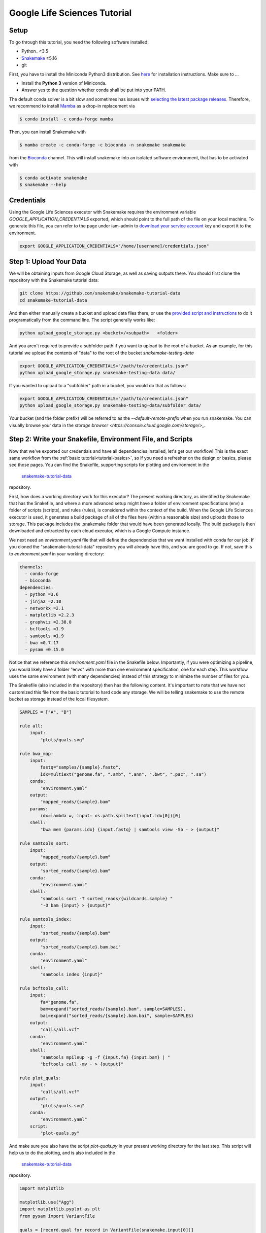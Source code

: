 
.. _tutorial-google-lifesciences:

Google Life Sciences Tutorial
------------------------------

.. _Snakemake: http://snakemake.readthedocs.io
.. _Snakemake Remotes: https://snakemake.readthedocs.io/en/stable/snakefiles/remote_files.html


Setup
:::::

To go through this tutorial, you need the following software installed:

* Python_ ≥3.5
* Snakemake_ ≥5.16
* git

First, you have to install the Miniconda Python3 distribution.
See `here <https://conda.io/en/latest/miniconda.html>`_ for installation instructions.
Make sure to ...

* Install the **Python 3** version of Miniconda.
* Answer yes to the question whether conda shall be put into your PATH.

The default conda solver is a bit slow and sometimes has issues with `selecting the latest package releases <https://github.com/conda/conda/issues/9905>`_. Therefore, we recommend to install `Mamba <https://github.com/QuantStack/mamba>`_ as a drop-in replacement via

.. code-block:: console

    $ conda install -c conda-forge mamba

Then, you can install Snakemake with

.. code-block:: console

    $ mamba create -c conda-forge -c bioconda -n snakemake snakemake

from the `Bioconda <https://bioconda.github.io>`_ channel.
This will install snakemake into an isolated software environment, that has to be activated with

.. code-block:: console

    $ conda activate snakemake
    $ snakemake --help



Credentials
:::::::::::

Using the Google Life Sciences executor with Snakemake requires the environment 
variable `GOOGLE_APPLICATION_CREDENTIALS` exported, which should point to
the full path of the file on your local machine. To generate this file, you
can refer to the page under iam-admin to `download your service account <https://console.cloud.google.com/iam-admin/iam>`_ key and export it to the environment.

.. code:: console

    export GOOGLE_APPLICATION_CREDENTIALS="/home/[username]/credentials.json"


Step 1: Upload Your Data
::::::::::::::::::::::::

We will be obtaining inputs from Google Cloud Storage, as well as saving
outputs there. You should first clone the repository with the Snakemake tutorial data:


.. code:: console

    git clone https://github.com/snakemake/snakemake-tutorial-data
    cd snakemake-tutorial-data


And then either manually create a bucket and upload data files there, or
use the `provided script and instructions <https://github.com/snakemake/snakemake-tutorial-data#google-cloud-storage>`_
to do it programatically from the command line. The script generally works like:

.. code:: console

    python upload_google_storage.py <bucket>/<subpath>   <folder>

And you aren't required to provide a subfolder path if you want to upload
to the root of a bucket. As an example, for this tutorial we upload the contents of
"data" to the root of the bucket `snakemake-testing-data`

.. code:: console

    export GOOGLE_APPLICATION_CREDENTIALS="/path/to/credentials.json"
    python upload_google_storage.py snakemake-testing-data data/

If you wanted to upload to a "subfolder" path in a bucket, you would do that as follows:

.. code:: console

    export GOOGLE_APPLICATION_CREDENTIALS="/path/to/credentials.json"
    python upload_google_storage.py snakemake-testing-data/subfolder data/

Your bucket (and the folder prefix) will be referred to as the
`--default-remote-prefix` when you run snakemake. You can visually
browse your data in the `storage browser <https://console.cloud.google.com/storage/>_`.


.. image:: workflow/upload-google-storage.png


Step 2: Write your Snakefile, Environment File, and Scripts
:::::::::::::::::::::::::::::::::::::::::::::::::::::::::::

Now that we've exported our credentials and have all dependencies installed, let's
get our workflow! This is the exact same workflow from the :ref:`basic tutorial<tutorial-basics>`,
so if you need a refresher on the design or basics, please see those pages.
You can find the Snakefile, supporting scripts for plotting and environment in the
 `snakemake-tutorial-data <https://github.com/snakemake/snakemake-tutorial-data>`_
repository.

First, how does a working directory work for this executor? The present
working directory, as identified by Snakemake that has the Snakefile, and where
a more advanced setup might have a folder of environment specifications (env) a folder of scripts 
(scripts), and rules (rules), is considered within the context of the build.
When the Google Life Sciences executor is used, it generates a build package of all
of the files here (within a reasonable size) and uploads those to storage. This
package includes the .snakemake folder that would have been generated locally.
The build package is then downloaded and extracted by each cloud executor, which
is a Google Compute instance.

We next need an `environment.yaml` file that will define the dependencies
that we want installed with conda for our job. If you cloned the "snakemake-tutorial-data"
repository you will already have this, and you are good to go. If not, save this to `environment.yaml`
in your working directory:

.. code:: yaml

    channels:
      - conda-forge
      - bioconda
    dependencies:
      - python =3.6
      - jinja2 =2.10
      - networkx =2.1
      - matplotlib =2.2.3
      - graphviz =2.38.0
      - bcftools =1.9
      - samtools =1.9
      - bwa =0.7.17
      - pysam =0.15.0
    

Notice that we reference this `environment.yaml` file in the Snakefile below.
Importantly, if you were optimizing a pipeline, you would likely have a folder
"envs" with more than one environment specification, one for each step.
This workflow uses the same environment (with many dependencies) instead of
this strategy to minimize the number of files for you.

The Snakefile (also included in the repository) then has the following content. It's important to note
that we have not customized this file from the basic tutorial to hard code 
any storage. We will be telling snakemake to use the remote bucket as 
storage instead of the local filesystem.

.. code:: python

    SAMPLES = ["A", "B"]

    rule all:
        input:
            "plots/quals.svg"

    rule bwa_map:
        input:
            fastq="samples/{sample}.fastq",
            idx=multiext("genome.fa", ".amb", ".ann", ".bwt", ".pac", ".sa")
        conda:
            "environment.yaml"
        output:
            "mapped_reads/{sample}.bam"
        params:
            idx=lambda w, input: os.path.splitext(input.idx[0])[0]
        shell:
            "bwa mem {params.idx} {input.fastq} | samtools view -Sb - > {output}"

    rule samtools_sort:
        input:
            "mapped_reads/{sample}.bam"
        output:
            "sorted_reads/{sample}.bam"
        conda:
            "environment.yaml"
        shell:
            "samtools sort -T sorted_reads/{wildcards.sample} "
            "-O bam {input} > {output}"

    rule samtools_index:
        input:
            "sorted_reads/{sample}.bam"
        output:
            "sorted_reads/{sample}.bam.bai"
        conda:
            "environment.yaml"
        shell:
            "samtools index {input}"

    rule bcftools_call:
        input:
            fa="genome.fa",
            bam=expand("sorted_reads/{sample}.bam", sample=SAMPLES),
            bai=expand("sorted_reads/{sample}.bam.bai", sample=SAMPLES)
        output:
            "calls/all.vcf"
        conda:
            "environment.yaml"
        shell:
            "samtools mpileup -g -f {input.fa} {input.bam} | "
            "bcftools call -mv - > {output}"

    rule plot_quals:
        input:
            "calls/all.vcf"
        output:
            "plots/quals.svg"
        conda:
            "environment.yaml"
        script:
            "plot-quals.py"



And make sure you also have the script `plot-quals.py` in your present working directory for the last step.
This script will help us to do the plotting, and is also included in the 
 `snakemake-tutorial-data <https://github.com/snakemake/snakemake-tutorial-data>`_
repository.


.. code:: python

    import matplotlib

    matplotlib.use("Agg")
    import matplotlib.pyplot as plt
    from pysam import VariantFile

    quals = [record.qual for record in VariantFile(snakemake.input[0])]
    plt.hist(quals)

    plt.savefig(snakemake.output[0])


Step 3: Run Snakemake
:::::::::::::::::::::

Now let's run Snakemake with the Google Life Sciences Executor.


.. code:: console

    snakemake --google-lifesciences --default-remote-prefix snakemake-testing-data --use-conda --google-lifesciences-region us-west1


The flags above refer to:

 - `--google-lifesciences`: to indicate that we want to use the Google Life Sciences API
 - `--default-remote-prefix`: refers to the Google Storage bucket. The bucket name is "snakemake-testing-data" and the "subfolder" (or path) (not defined above) would be a subfolder, if needed.
 - `--google-lifesciences-region`: the region that you want the instances to deploy to. Your storage bucket should be accessible from here, and your selection can have a small influence on the machine type selected.


Once you submit the job, you'll immediately see the familiar Snakemake console output,
but with additional lines for inspecting google compute instances with gcloud:

.. code:: console

    Building DAG of jobs...
    Unable to retrieve additional files from git. This is not a git repository.
    Using shell: /bin/bash
    Rules claiming more threads will be scaled down.
    Job counts:
    	count	jobs
    	1	all
    	1	bcftools_call
    	2	bwa_map
	1	plot_quals
	2	samtools_index
	2	samtools_sort
	9

    [Thu Apr 16 19:16:24 2020]
    rule bwa_map:
        input: snakemake-testing-data/genome.fa, snakemake-testing-data/samples/B.fastq
        output: snakemake-testing-data/mapped_reads/B.bam
        jobid: 8
        wildcards: sample=B
        resources: mem_mb=15360, disk_mb=128000

    Get status with:
    gcloud config set project snakemake-testing
    gcloud beta lifesciences operations describe 13586583122112209762
    gcloud beta lifesciences operations list


Take note of those last three lines to describe and list operations - this is how you
get complete error and output logs for the run, which we will demonstrate using later.


And you'll see a block like that for each rule. Here is what the entire workflow looks
like after completion:

.. code:: console

    Building DAG of jobs...
    Unable to retrieve additional files from git. This is not a git repository.
    Using shell: /bin/bash
    Rules claiming more threads will be scaled down.
    Job counts:
    	count	jobs
   	1	all
	1	bcftools_call
	2	bwa_map
	1	plot_quals
	2	samtools_index
	2	samtools_sort
	9

    [Fri Apr 17 20:27:51 2020]
    rule bwa_map:
        input: snakemake-testing-data/samples/B.fastq, snakemake-testing-data/genome.fa.amb, snakemake-testing-data/genome.fa.ann, snakemake-testing-data/genome.fa.bwt, snakemake-testing-data/genome.fa.pac, snakemake-testing-data/genome.fa.sa
        output: snakemake-testing-data/mapped_reads/B.bam
        jobid: 8
        wildcards: sample=B
        resources: mem_mb=15360, disk_mb=128000

    Get status with:
    gcloud config set project snakemake-testing
    gcloud beta lifesciences operations describe projects/snakemake-testing/locations/us-west2/operations/16135317625786219242
    gcloud beta lifesciences operations list
    [Fri Apr 17 20:31:16 2020]
    Finished job 8.
    1 of 9 steps (11%) done

    [Fri Apr 17 20:31:16 2020]
    rule bwa_map:
        input: snakemake-testing-data/samples/A.fastq, snakemake-testing-data/genome.fa.amb, snakemake-testing-data/genome.fa.ann, snakemake-testing-data/genome.fa.bwt, snakemake-testing-data/genome.fa.pac, snakemake-testing-data/genome.fa.sa
        output: snakemake-testing-data/mapped_reads/A.bam
        jobid: 7
        wildcards: sample=A
        resources: mem_mb=15360, disk_mb=128000

    Get status with:
    gcloud config set project snakemake-testing
    gcloud beta lifesciences operations describe projects/snakemake-testing/locations/us-west2/operations/5458247376121133509
    gcloud beta lifesciences operations list
    [Fri Apr 17 20:34:30 2020]
    Finished job 7.
    2 of 9 steps (22%) done

    [Fri Apr 17 20:34:30 2020]
    rule samtools_sort:
        input: snakemake-testing-data/mapped_reads/B.bam
        output: snakemake-testing-data/sorted_reads/B.bam
        jobid: 4
        wildcards: sample=B
        resources: mem_mb=15360, disk_mb=128000

    Get status with:
    gcloud config set project snakemake-testing
    gcloud beta lifesciences operations describe projects/snakemake-testing/locations/us-west2/operations/13750029425473765929
    gcloud beta lifesciences operations list
    [Fri Apr 17 20:37:34 2020]
    Finished job 4.
    3 of 9 steps (33%) done

    [Fri Apr 17 20:37:35 2020]
    rule samtools_sort:
        input: snakemake-testing-data/mapped_reads/A.bam
        output: snakemake-testing-data/sorted_reads/A.bam
        jobid: 3
        wildcards: sample=A
        resources: mem_mb=15360, disk_mb=128000

    Get status with:
    gcloud config set project snakemake-testing
    gcloud beta lifesciences operations describe projects/snakemake-testing/locations/us-west2/operations/15643873965497084056
    gcloud beta lifesciences operations list
    [Fri Apr 17 20:40:37 2020]
    Finished job 3.
    4 of 9 steps (44%) done

    [Fri Apr 17 20:40:38 2020]
    rule samtools_index:
        input: snakemake-testing-data/sorted_reads/B.bam
        output: snakemake-testing-data/sorted_reads/B.bam.bai
        jobid: 6
        wildcards: sample=B
        resources: mem_mb=15360, disk_mb=128000

    Get status with:
    gcloud config set project snakemake-testing
    gcloud beta lifesciences operations describe projects/snakemake-testing/locations/us-west2/operations/6525320566174651173
    gcloud beta lifesciences operations list
    [Fri Apr 17 20:43:41 2020]
    Finished job 6.
    5 of 9 steps (56%) done

    [Fri Apr 17 20:43:41 2020]
    rule samtools_index:
        input: snakemake-testing-data/sorted_reads/A.bam
        output: snakemake-testing-data/sorted_reads/A.bam.bai
        jobid: 5
        wildcards: sample=A
        resources: mem_mb=15360, disk_mb=128000

    Get status with:
    gcloud config set project snakemake-testing
    gcloud beta lifesciences operations describe projects/snakemake-testing/locations/us-west2/operations/9175497885319251567
    gcloud beta lifesciences operations list
    [Fri Apr 17 20:46:44 2020]
    Finished job 5.
    6 of 9 steps (67%) done

    [Fri Apr 17 20:46:44 2020]
    rule bcftools_call:
        input: snakemake-testing-data/genome.fa, snakemake-testing-data/sorted_reads/A.bam, snakemake-testing-data/sorted_reads/B.bam, snakemake-testing-data/sorted_reads/A.bam.bai, snakemake-testing-data/sorted_reads/B.bam.bai
        output: snakemake-testing-data/calls/all.vcf
        jobid: 2
        resources: mem_mb=15360, disk_mb=128000

    Get status with:
    gcloud config set project snakemake-testing
    gcloud beta lifesciences operations describe projects/snakemake-testing/locations/us-west2/operations/622600526583374352
    gcloud beta lifesciences operations list
    [Fri Apr 17 20:49:57 2020]
    Finished job 2.
    7 of 9 steps (78%) done

    [Fri Apr 17 20:49:57 2020]
    rule plot_quals:
        input: snakemake-testing-data/calls/all.vcf
        output: snakemake-testing-data/plots/quals.svg
        jobid: 1
        resources: mem_mb=15360, disk_mb=128000

    Get status with:
    gcloud config set project snakemake-testing
    gcloud beta lifesciences operations describe projects/snakemake-testing/locations/us-west2/operations/9350722561866518561
    gcloud beta lifesciences operations list
    [Fri Apr 17 20:53:10 2020]
    Finished job 1.
    8 of 9 steps (89%) done

    [Fri Apr 17 20:53:10 2020]
    localrule all:
        input: snakemake-testing-data/plots/quals.svg
        jobid: 0
        resources: mem_mb=15360, disk_mb=128000

    Downloading from remote: snakemake-testing-data/plots/quals.svg
    Finished download.
    [Fri Apr 17 20:53:10 2020]
    Finished job 0.
    9 of 9 steps (100%) done
    Complete log: /home/vanessa/snakemake-work/tutorial/.snakemake/log/2020-04-17T202749.218820.snakemake.log


We've finished the run, great! Let's inspect our results.

Step 4: View Results
::::::::::::::::::::

The entirety of the log that was printed to the terminal will be available
on your local machine where you submit the job in the hidden `.snakemake`
folder under "log" and timestamped accordingly. If you look at the last line
in the output above, you'll see the full path to this file.

You also might notice a line about downloading results:

.. code:: console

    Downloading from remote: snakemake-testing-data/plots/quals.svg


Since we defined this to be the target of our run

.. code:: console


    rule all:
        input:
            "plots/quals.svg"


this fill is downloaded to our host too. Actually, you'll notice
that paths in storage are mirrored on your filesystem (this is what the workers
do too):


.. code:: console

    $ tree snakemake-testing-data/
    snakemake-testing-data/
    └── plots
        └── quals.svg


We can see the result of our run, quals.svg, below:

.. image:: workflow/quals.svg


And if we look at the remote storage, we see that the result file (under plots) and intermediate
results (under sorted_reads and calls) are saved there too!

.. image:: workflow/results-google-storage.png

The source folder contains a cache folder with archives that contain your working directories
that are extracted on the worker instances. You can safely delete this folder, or keep it if you want to reproduce
the run in the future.


Step 5: Debugging
:::::::::::::::::

Let's introduce an error (purposefully) into our Snakefile to practice debugging.
Let's remove the conda environment.yaml file for the first rule, so we would
expect that Snakemake won't be able to find the executables for bwa and samtools.
In your Snakefile, change this:

.. code:: python

    rule bwa_map:
        input:
            fastq="samples/{sample}.fastq",
            idx=multiext("genome.fa", ".amb", ".ann", ".bwt", ".pac", ".sa")
        conda:
            "environment.yaml"
        output:
            "mapped_reads/{sample}.bam"
        params:
            idx=lambda w, input: os.path.splitext(input.idx[0])[0]
        shell:
            "bwa mem {params.idx} {input.fastq} | samtools view -Sb - > {output}"


to this:

.. code:: python

    rule bwa_map:
        input:
            fastq="samples/{sample}.fastq",
            idx=multiext("genome.fa", ".amb", ".ann", ".bwt", ".pac", ".sa")
        output:
            "mapped_reads/{sample}.bam"
        params:
            idx=lambda w, input: os.path.splitext(input.idx[0])[0]
        shell:
            "bwa mem {params.idx} {input.fastq} | samtools view -Sb - > {output}"


And then for the same command to run everything again, you would need to remove the 
plots, mapped_reads, and calls folders. Instead, we can make this request more easily
by adding the argument `--forceall`:

.. code:: console

    snakemake --google-lifesciences --default-remote-prefix snakemake-testing-data --use-conda --google-lifesciences-region us-west1 --forceall

Everything will start out okay as it did before, and it will pause on the first 
step when it's deploying the first container image. The last part of the 
log will look somethig like this:


.. code:: console

    [Fri Apr 17 22:01:38 2020]
    rule bwa_map:
        input: snakemake-testing-data/samples/B.fastq, snakemake-testing-data/genome.fa.amb, snakemake-testing-data/genome.fa.ann, snakemake-testing-data/genome.fa.bwt, snakemake-testing-data/genome.fa.pac, snakemake-testing-data/genome.fa.sa
        output: snakemake-testing-data/mapped_reads/B.bam
        jobid: 8
        wildcards: sample=B
        resources: mem_mb=15360, disk_mb=128000

    Get status with:
    gcloud config set project snakemake-testing
    gcloud beta lifesciences operations describe projects/snakemake-testing/locations/us/operations/11698975339184312706
    gcloud beta lifesciences operations list


Since we removed an important dependency to install libraries with conda, 
we are definitely going to hit an error! That looks like this:

.. code:: console

    [Fri Apr 17 22:03:08 2020]
    Error in rule bwa_map:
        jobid: 8
        output: snakemake-testing-data/mapped_reads/B.bam
        shell:
            bwa mem snakemake-testing-data/genome.fa snakemake-testing-data/samples/B.fastq | samtools view -Sb - > snakemake-testing-data/mapped_reads/B.bam
            (one of the commands exited with non-zero exit code; note that snakemake uses bash strict mode!)
        jobid: 11698975339184312706

    Shutting down, this might take some time.


Oh no! How do we debug it? The error above just indicates that "one of the commands
exised with a non-zero exit code," and that isn't really enough to know what happened,
and how to fix it. Debugging is actually quite simple, we can copy paste the gcloud
command to describe our operation into the console. This will spit out an entire structure
that shows every step of the rule running, from pulling a container, to downloading
the working directory, to running the step.

.. code:: console

    gcloud beta lifesciences operations describe projects/snakemake-testing/locations/us/operations/11698975339184312706
    done: true
    error:
      code: 9
      message: 'Execution failed: generic::failed_precondition: while running "snakejob-bwa_map-8":
        unexpected exit status 1 was not ignored'
    metadata:
      '@type': type.googleapis.com/google.cloud.lifesciences.v2beta.Metadata
      createTime: '2020-04-17T22:01:39.642966Z'
      endTime: '2020-04-17T22:02:59.149914114Z'
      events:
      - description: Worker released
        timestamp: '2020-04-17T22:02:59.149914114Z'
        workerReleased:
          instance: google-pipelines-worker-b1cdd36c743c3b477af8114d2511e37e
          zone: us-west1-c
      - description: 'Execution failed: generic::failed_precondition: while running "snakejob-bwa_map-8":
          unexpected exit status 1 was not ignored'
        failed:
          cause: 'Execution failed: generic::failed_precondition: while running "snakejob-bwa_map-8":
            unexpected exit status 1 was not ignored'
          code: FAILED_PRECONDITION
        timestamp: '2020-04-17T22:02:57.950752682Z'
      - description: Unexpected exit status 1 while running "snakejob-bwa_map-8"
        timestamp: '2020-04-17T22:02:57.842529458Z'
        unexpectedExitStatus:
          actionId: 1
          exitStatus: 1
      - containerStopped:
          actionId: 1
          exitStatus: 1
          stderr: |
            me.fa.bwt
            Finished download.
            /bin/bash: bwa: command not found
            /bin/bash: samtools: command not found
            [Fri Apr 17 22:02:57 2020]
            Error in rule bwa_map:
                jobid: 0
                output: snakemake-testing-data/mapped_reads/B.bam
                shell:
                    bwa mem snakemake-testing-data/genome.fa snakemake-testing-data/samples/B.fastq | samtools view -Sb - > snakemake-testing-data/mapped_reads/B.bam
                    (one of the commands exited with non-zero exit code; note that snakemake uses bash strict mode!)

            Removing output files of failed job bwa_map since they might be corrupted:
            snakemake-testing-data/samples/B.fastq, snakemake-testing-data/genome.fa.amb, snakemake-testing-data/genome.fa.ann, snakemake-testing-data/genome.fa.bwt, snakemake-testing-data/genome.fa.pac, snakemake-testing-data/genome.fa.sa, snakemake-testing-data/mapped_reads/B.bam
            Shutting down, this might take some time.
            Exiting because a job execution failed. Look above for error message
            Complete log: /workdir/.snakemake/log/2020-04-17T220254.129519.snakemake.log
        description: |-
          Stopped running "snakejob-bwa_map-8": exit status 1: me.fa.bwt
          Finished download.
          /bin/bash: bwa: command not found
          /bin/bash: samtools: command not found
          [Fri Apr 17 22:02:57 2020]
          Error in rule bwa_map:
              jobid: 0
              output: snakemake-testing-data/mapped_reads/B.bam
              shell:
                  bwa mem snakemake-testing-data/genome.fa snakemake-testing-data/samples/B.fastq | samtools view -Sb - > snakemake-testing-data/mapped_reads/B.bam
                  (one of the commands exited with non-zero exit code; note that snakemake uses bash strict mode!)

          Removing output files of failed job bwa_map since they might be corrupted:
          snakemake-testing-data/samples/B.fastq, snakemake-testing-data/genome.fa.amb, snakemake-testing-data/genome.fa.ann, snakemake-testing-data/genome.fa.bwt, snakemake-testing-data/genome.fa.pac, snakemake-testing-data/genome.fa.sa, snakemake-testing-data/mapped_reads/B.bam
          Shutting down, this might take some time.
          Exiting because a job execution failed. Look above for error message
          Complete log: /workdir/.snakemake/log/2020-04-17T220254.129519.snakemake.log
        timestamp: '2020-04-17T22:02:57.842442588Z'
      - containerStarted:
          actionId: 1
        description: Started running "snakejob-bwa_map-8"
        timestamp: '2020-04-17T22:02:51.724433437Z'
      - description: Stopped pulling "snakemake/snakemake:v5.10.0"
        pullStopped:
          imageUri: snakemake/snakemake:v5.10.0
        timestamp: '2020-04-17T22:02:43.696978950Z'
      - description: Started pulling "snakemake/snakemake:v5.10.0"
        pullStarted:
          imageUri: snakemake/snakemake:v5.10.0
        timestamp: '2020-04-17T22:02:10.339950219Z'
      - description: Worker "google-pipelines-worker-b1cdd36c743c3b477af8114d2511e37e"
          assigned in "us-west1-c"
        timestamp: '2020-04-17T22:01:43.232858222Z'
        workerAssigned:
          instance: google-pipelines-worker-b1cdd36c743c3b477af8114d2511e37e
          machineType: n2-highmem-2
          zone: us-west1-c
      labels:
        app: snakemake
        name: snakejob-b346c449-9fd6-4f1e-8043-17c300cc9c0d-bwa_map-8
      pipeline:
        actions:
        - commands:
          - /bin/bash
          - -c
          - 'mkdir -p /workdir && cd /workdir && wget -O /download.py https://gist.githubusercontent.com/vsoch/84886ef6469bedeeb9a79a4eb7aec0d1/raw/181499f8f17163dcb2f89822079938cbfbd258cc/download.py
            && chmod +x /download.py && source activate snakemake || true && pip install
            crc32c && python /download.py download snakemake-testing-data source/cache/snakeworkdir-5f4f325b9ddb188d5da8bfab49d915f023509c0b1986eb72cb4a2540d7991c12.tar.gz
            /tmp/workdir.tar.gz && tar -xzvf /tmp/workdir.tar.gz && snakemake snakemake-testing-data/mapped_reads/B.bam
            --snakefile Snakefile --force -j --keep-target-files --keep-remote --latency-wait
            0 --attempt 1 --force-use-threads  --allowed-rules bwa_map --nocolor --notemp
            --no-hooks --nolock  --use-conda  --default-remote-provider GS --default-remote-prefix
            snakemake-testing-data  --default-resources "mem_mb=15360" "disk_mb=128000" '
          containerName: snakejob-bwa_map-8
          imageUri: snakemake/snakemake:v5.10.0
          labels:
            app: snakemake
            name: snakejob-b346c449-9fd6-4f1e-8043-17c300cc9c0d-bwa_map-8
        resources:
          regions:
          - us-west1
          virtualMachine:
            bootDiskSizeGb: 135
            bootImage: projects/cos-cloud/global/images/family/cos-stable
            labels:
              app: snakemake
              goog-pipelines-worker: 'true'
            machineType: n2-highmem-2
            serviceAccount:
              email: default
              scopes:
              - https://www.googleapis.com/auth/cloud-platform
        timeout: 604800s
      startTime: '2020-04-17T22:01:43.232858222Z'
    name: projects/411393320858/locations/us/operations/11698975339184312706


The log is hefty, so let's break it into pieces to talk about. Firstly, it's
intended to be read from the bottom up if you want to see things in chronological order.
The very bottom line is the unique id of the operation, and this is what you used 
(with the project identifier string, the number after projects, replaced with your project
name) to query for the log. Let's look at the next section, `pipeline`. This was
the specification built up by Snakemake and sent to the Google Life Sciences API
as a request:

.. code:: console

      pipeline:
        actions:
        - commands:
          - /bin/bash
          - -c
          - 'mkdir -p /workdir && cd /workdir && wget -O /download.py https://gist.githubusercontent.com/vsoch/84886ef6469bedeeb9a79a4eb7aec0d1/raw/181499f8f17163dcb2f89822079938cbfbd258cc/download.py
            && chmod +x /download.py && source activate snakemake || true && pip install
            crc32c && python /download.py download snakemake-testing-data source/cache/snakeworkdir-5f4f325b9ddb188d5da8bfab49d915f023509c0b1986eb72cb4a2540d7991c12.tar.gz
            /tmp/workdir.tar.gz && tar -xzvf /tmp/workdir.tar.gz && snakemake snakemake-testing-data/mapped_reads/B.bam
            --snakefile Snakefile --force -j --keep-target-files --keep-remote --latency-wait
            0 --attempt 1 --force-use-threads  --allowed-rules bwa_map --nocolor --notemp
            --no-hooks --nolock  --use-conda  --default-remote-provider GS --default-remote-prefix
            snakemake-testing-data  --default-resources "mem_mb=15360" "disk_mb=128000" '
          containerName: snakejob-bwa_map-8
          imageUri: snakemake/snakemake:v5.10.0
          labels:
            app: snakemake
            name: snakejob-b346c449-9fd6-4f1e-8043-17c300cc9c0d-bwa_map-8
        resources:
          regions:
          - us-west1
          virtualMachine:
            bootDiskSizeGb: 135
            bootImage: projects/cos-cloud/global/images/family/cos-stable
            labels:
              app: snakemake
              goog-pipelines-worker: 'true'
            machineType: n2-highmem-2
            serviceAccount:
              email: default
              scopes:
              - https://www.googleapis.com/auth/cloud-platform
        timeout: 604800s
      startTime: '2020-04-17T22:01:43.232858222Z'


There is a lot of useful information here. Under *resources*:

- **virtualMachine** shows the **machineType** that should correspond to the instance type. You can specify a full name or prefix with `--machine-type-prefix` or "machine_type" defined under resources for a step. Since we didn't set any requirements, it chose a reasonable choice for us. This section also shows the size of the boot disk (in GB) and if you added hardware accelerators (GPU) they should show up here too.
- **regions** is the region that the instance was deployed in, which is important to know if you need to specify to run from a particular region. This parameter defalts to regions in the US, and can be modified with the `--google-lifesciences-regions` parameter.

Under *actions* you'll find a few important fields:

- **imageUri** is important to know to see the version of Snakemake (or another container base) that was used. You can customize this with `--container-image`, and it will default to the latest snakemake.
- **commands** are the commands run to execute the container (also known as the entrypoint). For example, if you wanted to bring up your own instance manually and pull the container defined by `imageUri`, you could execute the commands to the container (or shell inside and run them interactively) to interactively debug. Notice that the commands ends with a call to snakemake, and shows the arguments that are used. Make sure that this matches your expectation.

The next set of steps pertain to assigning the worker, pulling the container, and starting it. 
That looks something like this, and it's fairly straight forward. You can again see
that earlier timestamps are on the bottom.

.. code:: console

      - containerStarted:
          actionId: 1
        description: Started running "snakejob-bwa_map-8"
        timestamp: '2020-04-17T22:02:51.724433437Z'
      - description: Stopped pulling "snakemake/snakemake:v5.10.0"
        pullStopped:
          imageUri: snakemake/snakemake:v5.10.0
        timestamp: '2020-04-17T22:02:43.696978950Z'
      - description: Started pulling "snakemake/snakemake:v5.10.0"
        pullStarted:
          imageUri: snakemake/snakemake:v5.10.0
        timestamp: '2020-04-17T22:02:10.339950219Z'
      - description: Worker "google-pipelines-worker-b1cdd36c743c3b477af8114d2511e37e"
          assigned in "us-west1-c"
        timestamp: '2020-04-17T22:01:43.232858222Z'
        workerAssigned:
          instance: google-pipelines-worker-b1cdd36c743c3b477af8114d2511e37e
          machineType: n2-highmem-2
          zone: us-west1-c


The next section, when the container is stopped, have the meat of the information
that we need to debug! This is the step where there was a non-zero exit code.

.. code:: console

      - containerStopped:
          actionId: 1
          exitStatus: 1
          stderr: |
            me.fa.bwt
            Finished download.
            /bin/bash: bwa: command not found
            /bin/bash: samtools: command not found
            [Fri Apr 17 22:02:57 2020]
            Error in rule bwa_map:
                jobid: 0
                output: snakemake-testing-data/mapped_reads/B.bam
                shell:
                    bwa mem snakemake-testing-data/genome.fa snakemake-testing-data/samples/B.fastq | samtools view -Sb - > snakemake-testing-data/mapped_reads/B.bam
                    (one of the commands exited with non-zero exit code; note that snakemake uses bash strict mode!)

            Removing output files of failed job bwa_map since they might be corrupted:
            snakemake-testing-data/samples/B.fastq, snakemake-testing-data/genome.fa.amb, snakemake-testing-data/genome.fa.ann, snakemake-testing-data/genome.fa.bwt, snakemake-testing-data/genome.fa.pac, snakemake-testing-data/genome.fa.sa, snakemake-testing-data/mapped_reads/B.bam
            Shutting down, this might take some time.
            Exiting because a job execution failed. Look above for error message
            Complete log: /workdir/.snakemake/log/2020-04-17T220254.129519.snakemake.log
        description: |-
          Stopped running "snakejob-bwa_map-8": exit status 1: me.fa.bwt
          Finished download.
          /bin/bash: bwa: command not found
          /bin/bash: samtools: command not found
          [Fri Apr 17 22:02:57 2020]
          Error in rule bwa_map:
              jobid: 0
              output: snakemake-testing-data/mapped_reads/B.bam
              shell:
                  bwa mem snakemake-testing-data/genome.fa snakemake-testing-data/samples/B.fastq | samtools view -Sb - > snakemake-testing-data/mapped_reads/B.bam
                  (one of the commands exited with non-zero exit code; note that snakemake uses bash strict mode!)

          Removing output files of failed job bwa_map since they might be corrupted:
          snakemake-testing-data/samples/B.fastq, snakemake-testing-data/genome.fa.amb, snakemake-testing-data/genome.fa.ann, snakemake-testing-data/genome.fa.bwt, snakemake-testing-data/genome.fa.pac, snakemake-testing-data/genome.fa.sa, snakemake-testing-data/mapped_reads/B.bam
          Shutting down, this might take some time.
          Exiting because a job execution failed. Look above for error message
          Complete log: /workdir/.snakemake/log/2020-04-17T220254.129519.snakemake.log
        timestamp: '2020-04-17T22:02:57.842442588Z'


Along with seeing the error in `stderr`, the description key holds the same error. We see
what we would have seen if we were running the bwa mem command on our own command line,
that the executables weren't found:

.. code:: console

      stderr: |
        me.fa.bwt
        Finished download.
        /bin/bash: bwa: command not found
        /bin/bash: samtools: command not found


But we shouldn't be surprised, we on purpose removed the environment file to install
them! This is where you would read the error, and respond by updating your Snakefile with
a fix. 


Step 6: Adding a Log File
:::::::::::::::::::::::::

How might we do better at debugging in the future? The answer is to 
add a log file for each step, which is where any stderr will be written 
in the case of failure. For the same step above, we would update the rule
to look like this:


.. code:: python

    rule bwa_map:
        input:
            fastq="samples/{sample}.fastq",
            idx=multiext("genome.fa", ".amb", ".ann", ".bwt", ".pac", ".sa")
        output:
            "mapped_reads/{sample}.bam"
        params:
            idx=lambda w, input: os.path.splitext(input.idx[0])[0]
        shell:
            "bwa mem {params.idx} {input.fastq} | samtools view -Sb - > {output}"
        log:
            "logs/bwa_map/{sample}.log" 


In the above, we would write a log file to storage in a "subfolder" of the
snakemake prefix located at "logs/bwa_map." The log file will be named according
to the sample. You could also imagine a flatted structure with a path like
`logs/bwa_map-{sample}.log`. It's up to you how you want to organize your output.
This means that when you see the error appear in your terminal, you can quickly
look at this log file instead of resorting to using the gcloud tool. It's generally
good to remember when debugging that:

 - You should not make assumptions about anything's existence. Use print statements to verify.
 - The biggest errors tend to be syntax and/or path errors
 - If you want to test a different snakemake container, you can use the `--container` flag.
 - If the error is especially challenging, set up a small toy example that implements the most basic functionality that you want to achieve.
 - If you need help, reach out to ask for it! If there is an issue with the Google Life Sciences workflow executor, please `open an issue <https://github.com/snakemake/snakemake/issues>`_.
 - It also sometimes helps to take a break from working on something, and coming back with fresh eyes.
